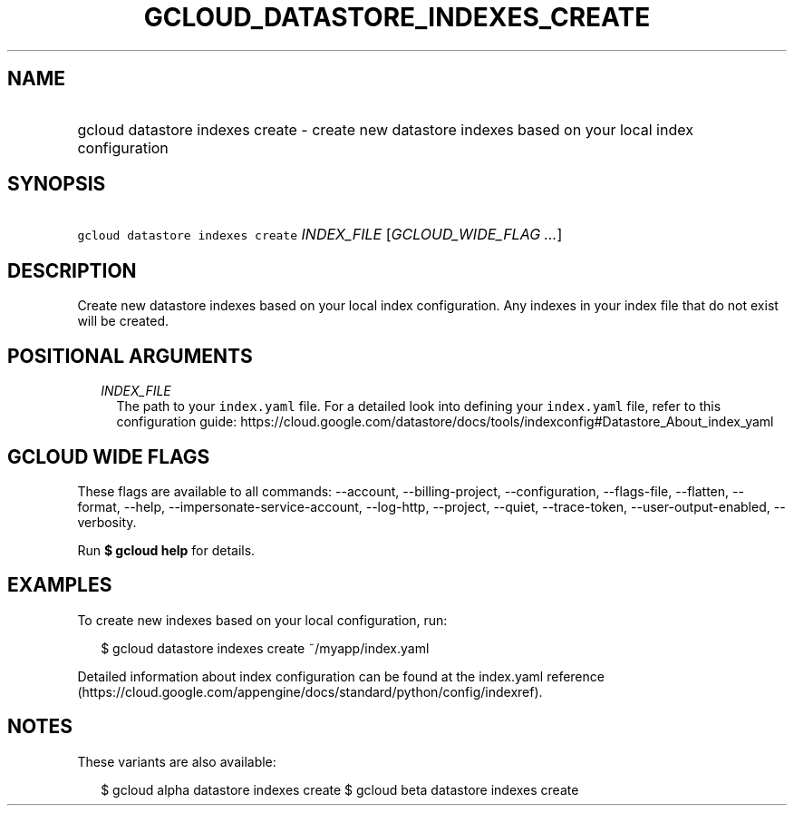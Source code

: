 
.TH "GCLOUD_DATASTORE_INDEXES_CREATE" 1



.SH "NAME"
.HP
gcloud datastore indexes create \- create new datastore indexes based on your local index configuration



.SH "SYNOPSIS"
.HP
\f5gcloud datastore indexes create\fR \fIINDEX_FILE\fR [\fIGCLOUD_WIDE_FLAG\ ...\fR]



.SH "DESCRIPTION"

Create new datastore indexes based on your local index configuration. Any
indexes in your index file that do not exist will be created.



.SH "POSITIONAL ARGUMENTS"

.RS 2m
.TP 2m
\fIINDEX_FILE\fR
The path to your \f5index.yaml\fR file. For a detailed look into defining your
\f5index.yaml\fR file, refer to this configuration guide:
https://cloud.google.com/datastore/docs/tools/indexconfig#Datastore_About_index_yaml


.RE
.sp

.SH "GCLOUD WIDE FLAGS"

These flags are available to all commands: \-\-account, \-\-billing\-project,
\-\-configuration, \-\-flags\-file, \-\-flatten, \-\-format, \-\-help,
\-\-impersonate\-service\-account, \-\-log\-http, \-\-project, \-\-quiet,
\-\-trace\-token, \-\-user\-output\-enabled, \-\-verbosity.

Run \fB$ gcloud help\fR for details.



.SH "EXAMPLES"

To create new indexes based on your local configuration, run:

.RS 2m
$ gcloud datastore indexes create ~/myapp/index.yaml
.RE

Detailed information about index configuration can be found at the index.yaml
reference
(https://cloud.google.com/appengine/docs/standard/python/config/indexref).



.SH "NOTES"

These variants are also available:

.RS 2m
$ gcloud alpha datastore indexes create
$ gcloud beta datastore indexes create
.RE


